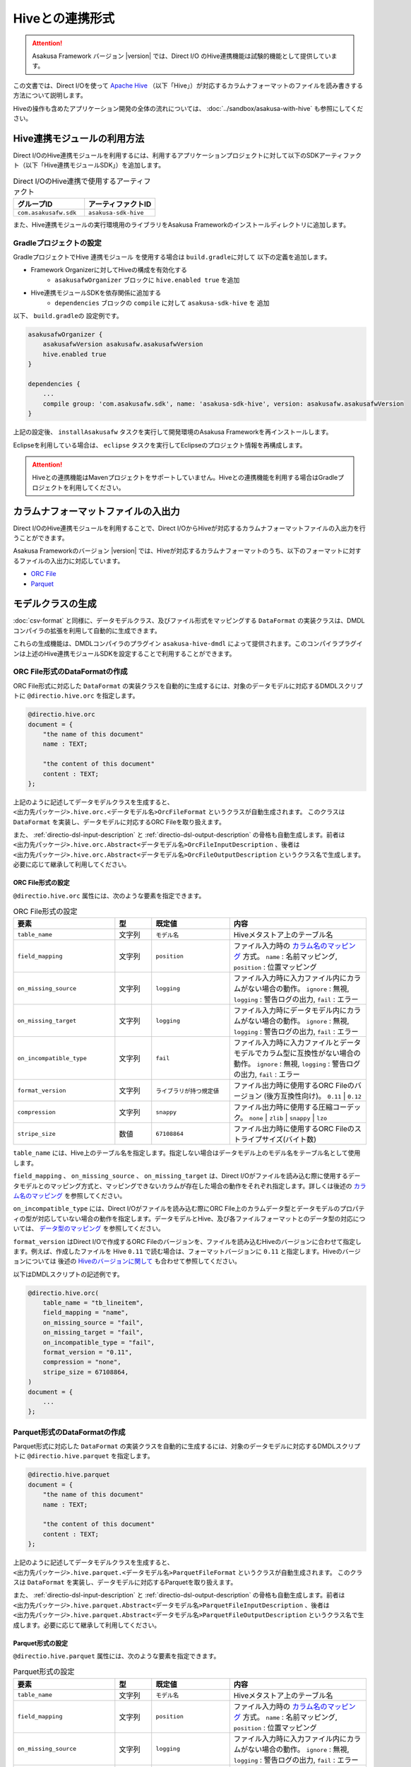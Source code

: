================
Hiveとの連携形式
================

..  attention::
    Asakusa Framework バージョン |version| では、Direct I/O のHive連携機能は試験的機能として提供しています。

この文書では、Direct I/Oを使って `Apache Hive <https://hive.apache.org/>`_ （以下「Hive」）が対応するカラムナフォーマットのファイルを読み書きする方法について説明します。

Hiveの操作も含めたアプリケーション開発の全体の流れについては、 :doc:`../sandbox/asakusa-with-hive` も参照にしてください。

Hive連携モジュールの利用方法
============================

Direct I/OのHive連携モジュールを利用するには、利用するアプリケーションプロジェクトに対して以下のSDKアーティファクト（以下「Hive連携モジュールSDK」）を追加します。

..  list-table:: Direct I/OのHive連携で使用するアーティファクト
    :widths: 226 226
    :header-rows: 1

    * - グループID
      - アーティファクトID
    * - ``com.asakusafw.sdk``
      - ``asakusa-sdk-hive``

また、Hive連携モジュールの実行環境用のライブラリをAsakusa Frameworkのインストールディレクトリに追加します。

Gradleプロジェクトの設定
------------------------

GradleプロジェクトでHive 連携モジュール を使用する場合は ``build.gradleに対して`` 以下の定義を追加します。

* Framework Organizerに対してHiveの構成を有効化する
   * ``asakusafwOrganizer`` ブロックに ``hive.enabled true`` を追加
* Hive連携モジュールSDKを依存関係に追加する
   * ``dependencies`` ブロックの ``compile`` に対して ``asakusa-sdk-hive`` を 追加

以下、 ``build.gradleの`` 設定例です。

..  code-block:: groovy

    asakusafwOrganizer {
        asakusafwVersion asakusafw.asakusafwVersion
        hive.enabled true
    }
    
    dependencies {
        ...
        compile group: 'com.asakusafw.sdk', name: 'asakusa-sdk-hive', version: asakusafw.asakusafwVersion
    }

上記の設定後、 ``installAsakusafw`` タスクを実行して開発環境のAsakusa Frameworkを再インストールします。

Eclipseを利用している場合は、 ``eclipse`` タスクを実行してEclipseのプロジェクト情報を再構成します。

..  attention::
    Hiveとの連携機能はMavenプロジェクトをサポートしていません。Hiveとの連携機能を利用する場合はGradleプロジェクトを利用してください。

カラムナフォーマットファイルの入出力
====================================

Direct I/OのHive連携モジュールを利用することで、Direct I/OからHiveが対応するカラムナフォーマットファイルの入出力を行うことができます。

Asakusa Frameworkのバージョン |version| では、Hiveが対応するカラムナフォーマットのうち、以下のフォーマットに対するファイルの入出力に対応しています。

* `ORC File <https://cwiki.apache.org/confluence/display/Hive/LanguageManual+ORC>`_
* `Parquet <https://cwiki.apache.org/confluence/display/Hive/Parquet>`_

モデルクラスの生成
==================

:doc:`csv-format` と同様に、データモデルクラス、及びファイル形式をマッピングする ``DataFormat`` の実装クラスは、DMDLコンパイラの拡張を利用して自動的に生成できます。

これらの生成機能は、DMDLコンパイラのプラグイン ``asakusa-hive-dmdl`` によって提供されます。このコンパイラプラグインは上述のHive連携モジュールSDKを設定することで利用することができます。

ORC File形式のDataFormatの作成
------------------------------

ORC File形式に対応した ``DataFormat`` の実装クラスを自動的に生成するには、対象のデータモデルに対応するDMDLスクリプトに ``@directio.hive.orc`` を指定します。

..  code-block:: none

    @directio.hive.orc
    document = {
        "the name of this document"
        name : TEXT;
    
        "the content of this document"
        content : TEXT;
    };

上記のように記述してデータモデルクラスを生成すると、 ``<出力先パッケージ>.hive.orc.<データモデル名>OrcFileFormat`` というクラスが自動生成されます。 このクラスは ``DataFormat`` を実装し、データモデルに対応するORC Fileを取り扱えます。

また、 :ref:`directio-dsl-input-description` と :ref:`directio-dsl-output-description` の骨格も自動生成します。前者は ``<出力先パッケージ>.hive.orc.Abstract<データモデル名>OrcFileInputDescription`` 、後者は ``<出力先パッケージ>.hive.orc.Abstract<データモデル名>OrcFileOutputDescription`` というクラス名で生成します。必要に応じて継承して利用してください。

ORC File形式の設定
~~~~~~~~~~~~~~~~~~

``@directio.hive.orc`` 属性には、次のような要素を指定できます。

..  list-table:: ORC File形式の設定
    :widths: 130 47 100 175
    :header-rows: 1

    * - 要素
      - 型
      - 既定値
      - 内容
    * - ``table_name``
      - 文字列
      - ``モデル名``
      - Hiveメタストア上のテーブル名
    * - ``field_mapping``
      - 文字列
      - ``position``
      - ファイル入力時の `カラム名のマッピング`_ 方式。 ``name`` : 名前マッピング, ``position`` : 位置マッピング
    * - ``on_missing_source``
      - 文字列
      - ``logging``
      - ファイル入力時に入力ファイル内にカラムがない場合の動作。 ``ignore`` : 無視, ``logging`` : 警告ログの出力, ``fail`` : エラー
    * - ``on_missing_target``
      - 文字列
      - ``logging``
      - ファイル入力時にデータモデル内にカラムがない場合の動作。 ``ignore`` : 無視, ``logging`` : 警告ログの出力, ``fail`` : エラー
    * - ``on_incompatible_type``
      - 文字列
      - ``fail``
      - ファイル入力時に入力ファイルとデータモデルでカラム型に互換性がない場合の動作。 ``ignore`` : 無視, ``logging`` : 警告ログの出力, ``fail`` : エラー
    * - ``format_version``
      - 文字列
      - ``ライブラリが持つ規定値``
      - ファイル出力時に使用するORC Fileのバージョン (後方互換性向け)。 ``0.11`` | ``0.12``
    * - ``compression``
      - 文字列
      - ``snappy``
      - ファイル出力時に使用する圧縮コーデック。 ``none`` | ``zlib`` | ``snappy`` | ``lzo``
    * - ``stripe_size``
      - 数値
      - ``67108864``
      - ファイル出力時に使用するORC Fileのストライプサイズ(バイト数)

``table_name`` には、Hive上のテーブル名を指定します。指定しない場合はデータモデル上のモデル名をテーブル名として使用します。

``field_mapping`` 、 ``on_missing_source`` 、 ``on_missing_target`` は、Direct I/Oがファイルを読み込む際に使用するデータモデルとのマッピング方式と、マッピングできないカラムが存在した場合の動作をそれぞれ指定します。詳しくは後述の `カラム名のマッピング`_ を参照してください。

``on_incompatible_type`` には、Direct I/Oがファイルを読み込む際にORC File上のカラムデータ型とデータモデルのプロパティの型が対応していない場合の動作を指定します。データモデルとHive、及び各ファイルフォーマットとのデータ型の対応については、 `データ型のマッピング`_ を参照してください。

``format_version`` はDirect I/Oで作成するORC Fileのバージョンを、ファイルを読み込むHiveのバージョンに合わせて指定します。例えば、作成したファイルを Hive ``0.11`` で読む場合は、フォーマットバージョンに ``0.11`` と指定します。Hiveのバージョンについては 後述の `Hiveのバージョンに関して`_ も合わせて参照してください。

以下はDMDLスクリプトの記述例です。

..  code-block:: none

    @directio.hive.orc(
        table_name = "tb_lineitem",
        field_mapping = "name",
        on_missing_source = "fail",
        on_missing_target = "fail",
        on_incompatible_type = "fail",
        format_version = "0.11",
        compression = "none",
        stripe_size = 67108864,
    )
    document = {
        ...
    };

Parquet形式のDataFormatの作成
-----------------------------

Parquet形式に対応した ``DataFormat`` の実装クラスを自動的に生成するには、対象のデータモデルに対応するDMDLスクリプトに ``@directio.hive.parquet`` を指定します。

..  code-block:: none

    @directio.hive.parquet
    document = {
        "the name of this document"
        name : TEXT;
    
        "the content of this document"
        content : TEXT;
    };

上記のように記述してデータモデルクラスを生成すると、 ``<出力先パッケージ>.hive.parquet.<データモデル名>ParquetFileFormat`` というクラスが自動生成されます。 このクラスは ``DataFormat`` を実装し、データモデルに対応するParquetを取り扱えます。

また、 :ref:`directio-dsl-input-description` と :ref:`directio-dsl-output-description` の骨格も自動生成します。前者は ``<出力先パッケージ>.hive.parquet.Abstract<データモデル名>ParquetFileInputDescription`` 、後者は ``<出力先パッケージ>.hive.parquet.Abstract<データモデル名>ParquetFileOutputDescription`` というクラス名で生成します。必要に応じて継承して利用してください。

Parquet形式の設定
~~~~~~~~~~~~~~~~~

``@directio.hive.parquet`` 属性には、次のような要素を指定できます。

..  list-table:: Parquet形式の設定
    :widths: 130 47 100 175
    :header-rows: 1

    * - 要素
      - 型
      - 既定値
      - 内容
    * - ``table_name``
      - 文字列
      - ``モデル名``
      - Hiveメタストア上のテーブル名
    * - ``field_mapping``
      - 文字列
      - ``position``
      - ファイル入力時の `カラム名のマッピング`_ 方式。 ``name`` : 名前マッピング, ``position`` : 位置マッピング
    * - ``on_missing_source``
      - 文字列
      - ``logging``
      - ファイル入力時に入力ファイル内にカラムがない場合の動作。 ``ignore`` : 無視, ``logging`` : 警告ログの出力, ``fail`` : エラー
    * - ``on_missing_target``
      - 文字列
      - ``logging``
      - ファイル入力時にデータモデル内にカラムがない場合の動作。 ``ignore`` : 無視, ``logging`` : 警告ログの出力, ``fail`` : エラー
    * - ``on_incompatible_type``
      - 文字列
      - ``fail``
      - ファイル入力時に入力ファイルとデータモデルでカラム型に互換性がない場合の動作。 ``ignore`` : 無視, ``logging`` : 警告ログの出力, ``fail`` : エラー
    * - ``format_version``
      - 文字列
      - ``v1``
      - ファイル出力時に使用するParquetのバージョン。 ``v1`` | ``v2``
    * - ``compression``
      - 文字列
      - ``snappy``
      - ファイル出力時に使用する圧縮コーデック。 ``uncompressed`` | ``gzip`` | ``snappy`` | ``lzo``
    * - ``block_size``
      - 数値
      - ``134217728``
      - ファイル出力時に使用するParquetのブロックサイズ(バイト数)
    * - ``data_page_size``
      - 数値
      - ``1048576``
      - ファイル出力時に使用するParquetのページサイズ(バイト数)
    * - ``dictionary_page_size``
      - 数値
      - ``1048576``
      - ファイル出力時に使用するParquetのディクショナリページサイズ(バイト数)
    * - ``enable_dictionary``
      - 論理値
      - ``TRUE``
      - ファイル出力時にParquetのディクショナリエンコーディングを使用するか。 ``TRUE`` :使用する, ``FALSE`` :使用しない
    * - ``enable_validation``
      - 論理値
      - ``FALSE``
      - ファイル出力時にParquetのデータスキーマの検査を行うか。 ``TRUE`` :検査する, ``FALSE`` :検査しない

``table_name`` には、Hive上のテーブル名を指定します。指定しない場合はデータモデル上のモデル名をテーブル名として使用します。

``field_mapping`` 、 ``on_missing_source`` 、 ``on_missing_target`` は、Direct I/Oがファイルを読み込む際に使用するデータモデルとのマッピング方式と、マッピングできないカラムが存在した場合の動作をそれぞれ指定します。詳しくは後述の `カラム名のマッピング`_ を参照してください。

``on_incompatible_type`` には、Direct I/Oがファイルを読み込む際にParquet上のカラムデータ型とデータモデルのプロパティの型が対応していない場合の動作を指定します。データモデルとHive、及び各ファイルフォーマットとのデータ型の対応については、 `データ型のマッピング`_ を参照してください。

以下はDMDLスクリプトの記述例です。

..  code-block:: none

    @directio.hive.parquet(
        table_name = "tb_lineitem",
        field_mapping = "name",
        on_missing_source = "fail",
        on_missing_target = "fail",
        on_incompatible_type = "fail",
        format_version = "v2",
        compression = "uncompressed",
        block_size = 134217728,
        data_page_size = 1048576,
        dictionary_page_size = 1048576,
        enable_dictionary = TRUE,
        enable_validation = FALSE
    )
    document = {
        ...
    };

モデルプロパティとカラムのマッピング
------------------------------------

データモデルのプロパティと各カラムナフォーマットのカラムとの対応付けについては、データモデルの要素やモデルプロパティの属性を指定することで様々な対応方法を設定することができます。

カラム名のマッピング
~~~~~~~~~~~~~~~~~~~~

データモデルのプロパティとカラムナフォーマットのカラムとのマッピングには `位置マッピング`_ と `名前マッピング`_ の2種類のマッピング方法があります。

位置マッピング
^^^^^^^^^^^^^^

位置マッピングはデータモデル内のプロパティ定義の順番でカラムナフォーマットのカラムとの対応を行います。位置マッピングは :doc:`csv-format` のマッピング方法と同様の方法です。

位置マッピングを行うには、データモデルの要素 ``field_mapping`` の値に ``position`` を指定します。

名前マッピング
^^^^^^^^^^^^^^

名前マッピングはデータモデルのプロパティ名とカラムナフォーマットが保持するカラム名で対応を行います。

名前マッピングを行うには、データモデルの要素 ``field_mapping`` の値に ``name`` を 指定します。

データモデルのプロパティ名と異なる名前でカラムナフォーマットと名前マッピングを行いたい場合は、それぞれのモデルプロパティに ``@directio.hive.field`` 属性を指定し、さらに ``name`` 要素でフィールド名を指定します。

以下は名前マッピングの定義を付加したDMDLスクリプトの記述例です。

..  code-block:: none

    @directio.hive.orc
    document = {
        "the name of this document"
        @directio.hive.field(name = doc-name)
        name : TEXT;
    
        "the content of this document"
        @directio.hive.field(name = doc-content)
        content : TEXT;
    };
    

マッピング失敗時の動作
^^^^^^^^^^^^^^^^^^^^^^

ファイル入力時にデータモデルのモデルプロパティとカラムナフォーマットファイルのカラム間の対応付けができなかった場合の動作は、データモデルの要素 ``on_missing_source`` と ``on_missing_target`` で指定します。

``on_missing_source`` はデータモデルのプロパティ名に対して、入力ファイル内にカラムがない場合の動作を指定します。 ``on_missing_target`` は反対に、入力ファイル内のカラムに対して、データモデルのプロパティがない場合の動作を指定します。

各要素の値にはそれぞれ以下の値を設定することができます。

* ``ignore`` : マッピングの失敗を無視して処理を続行
* ``logging`` : マッピングが失敗したことを示す警告ログを出力して処理を続行
* ``fail`` : エラーとしてバッチ処理を異常終了

..  attention::
    ORC FileをHiveで生成する際に、利用するHiveのバージョンによってはファイルにカラム名の情報が出力されないようです。この場合、名前マッピングは利用できないため、位置マッピングの機能を利用する必要があります。

..  hint::
    ORC Fileにカラム情報が出力されているかどうかを確認する方法として、ORC File Dump Utility を利用することができます。このツールはHive CLIが利用できる環境で以下のコマンドを実行します。
    
    ``hive --orcfiledump <hdfs-location-of-orc-file>``

データ型のマッピング
~~~~~~~~~~~~~~~~~~~~

モデルプロパティのデータ型とカラムナフォーマットのデータ型との対応については、以下の2つのマッピングを考慮する必要があります。

a) モデルプロパティとHiveデータ型とのマッピング
b) Hiveデータ型とカラムナフォーマットのデータ型とのマッピング

たとえばあるデータ型について、a.のマッピングは対応しているが、b.のマッピングは対応していない、という場合にはそのままではそのプロパティを扱うことはできません。

そのような場合に、異なるデータ型としてそのプロパティを扱うための `マッピング型変換機能`_ を提供しています。これは、a.のモデルプロパティとHiveデータ型とのマッピングにおいて、標準のデータ型のマッピングとは異なるデータ型へのマッピングを行う機能です。これによりそのプロパティを取り扱うことを可能にしています。

モデルプロパティとHiveデータ型とのマッピング
^^^^^^^^^^^^^^^^^^^^^^^^^^^^^^^^^^^^^^^^^^^^

モデルプロパティとHiveデータ型のマッピング定義は以下の通りです。

..  list-table:: モデルプロパティとHiveデータ型のマッピング
    :widths: 83 110 120 140
    :header-rows: 1

    * - DMDL [#]_
      - Hive (標準マッピング) [#]_
      - Hive (マッピング型変換) [#]_
      - 備考
    * - ``INT``
      - ``INT``
      - ``-``
      - 
    * - ``LONG``
      - ``BIGINT``
      - ``-``
      - 
    * - ``FLOAT``
      - ``FLOAT``
      - ``-``
      - 
    * - ``DOUBLE``
      - ``DOUBLE``
      - ``-``
      - 
    * - ``TEXT``
      - ``STRING``
      - * ``VARCHAR``
        * ``CHAR``
      - ``VARCHAR`` はHive ``0.12`` 以降から利用可能、 ``CHAR`` はHive ``0.13`` 以降から利用可能
    * - ``DECIMAL``
      - ``DECIMAL``
      - * ``DECIMAL(精度とスケールの指定)``
        * ``STRING``
      - 精度とスケールの指定はHive ``0.13`` 以降から利用可能
    * - ``DATE``
      - ``DATE``
      - * ``TIMESTAMP``
        * ``STRING``
      - ``DATE`` はHive ``0.12`` 以降から利用可能
    * - ``DATETIME``
      - ``TIMESTAMP``
      - * ``STRING``
      - Hiveの ``TIMESTAMP`` 型が保持するミリ秒以下の情報はマッピング時に切り捨て
    * - ``BOOLEAN``
      - ``BOOLEAN``
      - ``-``
      - 
    * - ``BYTE``
      - ``TINYINT``
      - ``-``
      - 
    * - ``SHORT``
      - ``SMALLINT``
      - ``-``
      - 

..  attention::
    上表で記載が無いHiveデータ型( ``BINARY`` 、及び ``ARRAY`` などの Complex Types）には対応していません。

..  [#] DMDLで指定するプロパティの型です。詳しくは :doc:`../dmdl/user-guide` を参照してください

..  [#] モデルプロパティの型に対して、標準で対応するHiveのデータ型です。Hiveのデータ型について詳しくはHiveのドキュメント `LanguageManual Types <https://cwiki.apache.org/confluence/display/Hive/LanguageManual+Types>`_ などを参照してください。

..  [#] モデルプロパティの型に対して、 `マッピング型変換機能`_ が対応するHiveのデータ型です。

Hiveのバージョンに関して
^^^^^^^^^^^^^^^^^^^^^^^^

Asakusa Framework バージョン |version| では、Direct I/O の Hive連携モジュールにはHiveのバージョン ``0.13.1`` を使用しています。実行環境のHiveとAsakusa Frameworkが利用するHiveのバージョンが異なる場合、データの互換性に対する注意が必要です。

例えば実行環境のHiveバージョンが ``0.11`` の場合、Asakusa Frameworkが利用するHiveはバージョン ``0.13.1`` のためAsakusa FrameworkではHiveの ``VARCHAR`` 型や ``CHAR`` 型を持つファイルを生成することができますが、生成したファイルを実行環境のHiveは取り扱うことができません。

マッピング型変換機能
^^^^^^^^^^^^^^^^^^^^

マッピング型変換機能は、Direct I/Oがカラムナフォーマットのファイルを入出力する際に、モデルプロパティの型に対して `モデルプロパティとHiveデータ型とのマッピング`_ 表で定義されている標準マッピング以外のHiveデータ型として取り扱う機能です。

モデルプロパティに対して、 `モデルプロパティとHiveデータ型とのマッピング`_ 表の「Hive (マッピング型変換)」に記載されているHiveデータ型に対するマッピングを行うことが可能です。

マッピング型変換を行うには、それぞれのモデルプロパティにマッピング型変換用の属性を指定します。属性によっては、さらにその属性が持つ各要素でデータ型の詳細情報を指定します。

マッピング型変換で利用可能な属性は以下の通りです。
    
..  list-table:: マッピング型変換
    :widths: 90 120 70 163
    :header-rows: 1

    * - 属性
      - 要素
      - 型 [#]_
      - 内容
    * - ``@directio.hive.string``
      - ``-``
      - * ``DECIMAL``
        * ``DATE``
        * ``DATETIME``
      - モデルプロパティをHiveの ``STRING`` 型にマッピングする
    * - ``@directio.hive.decimal``
      - * ``precision`` :精度(1 - 38)
        * ``scale`` :スケール(0 - 38)
      - * ``DECIMAL``
      - モデルプロパティを精度とスケールを持つHiveの ``DECIMAL`` 型にマッピングする。
    * - ``@directio.hive.timestamp``
      - ``-``
      - * ``DATE``
      - モデルプロパティをHiveの ``TIMESTAMP`` 型にマッピングする。 ``DATE`` からのマッピングでは時刻は常に ``00:00:00`` となる
    * - ``@directio.hive.char``
      - * ``length`` :最大文字列長(1 - 256)
      - * ``TEXT``
      - モデルプロパティをHiveの ``CHAR`` 型にマッピングする。
    * - ``@directio.hive.varchar``
      - * ``length`` :最大文字列長(1 - 65536)
      - * ``TEXT``
      - モデルプロパティをHiveの ``VARCHAR`` 型にマッピングする。

..  [#] この属性を指定することが可能なDMDLのプロパティの型です。

以下はマッピング変換機能の定義を付加したDMDLスクリプトの記述例です。

..  code-block:: none

    item = {
        @directio.hive.char(length = 2)
        item_no : TEXT;
    
        @directio.hive.decimal(precision = 20, scale = 4)
        unit_selling_price : DECIMAL;
    
        @directio.hive.string
        extended_price : DECIMAL;
    
        @directio.hive.timestamp
        order_date : DATE;
    
        @directio.hive.varchar(length = 1024)
        memo : TEXT;
    };
    

Hiveデータ型とカラムナフォーマットのデータ型とのマッピング
~~~~~~~~~~~~~~~~~~~~~~~~~~~~~~~~~~~~~~~~~~~~~~~~~~~~~~~~~~

Hiveデータ型とカラムナフォーマットのデータ型とのマッピングにおける制約ついては、Hiveの以下のカラムナフォーマットのドキュメントを参照してください。

* `LanguageManual ORC <https://cwiki.apache.org/confluence/display/Hive/LanguageManual+ORC>`_
* `Parquet <https://cwiki.apache.org/confluence/display/Hive/Parquet>`_

..  attention::
    Asakusa Framework バージョン |version| では、Direct I/OはHiveのバージョン ``0.13.1`` のライブラリを使用しています。そのため、特にParquetに関しては上記のHiveのドキュメントに記載がある通り、TIMESTAMPやDECIMALなどHiveのバージョンの制約によりいくつかのデータ型がサポートされていないことに注意してください。

カラムナフォーマットファイルから除外するプロパティ
~~~~~~~~~~~~~~~~~~~~~~~~~~~~~~~~~~~~~~~~~~~~~~~~~~

特定のプロパティをカラムナフォーマットファイルのカラムとして取り扱いたくない場合、プロパティに ``@directio.hive.ignore`` を指定します。

関連機能
========

Hive DDLの生成
--------------

アプリケーションの開発にGradleプロジェクトを利用している場合、 Hive連携モジュールを利用するDMDLスクリプトからHiveのDDLを生成す る ``generateHiveDDL`` タスクを利用することができます 。

..  code-block:: sh

    ./gradlew generateHiveDDL
    
``generateHiveDDL`` タスクを実行すると、プロジェクトの ``build/hive-ddl`` ディレクトリ配下にHiveのDDL文を含むSQLファイルが生成されます。

詳しくは、 :doc:`../application/gradle-plugin` のXXXを参照してください。

..  todo:: Reference

..  hint::
    Hiveの操作も含めたアプリケーション開発の全体の流れについては、 :doc:`../sandbox/asakusa-with-hive` も参照にしてください。

Hive連携用ライブラリの配置とライブラリキャッシュの利用
-------------------------------------------------------

Hive連携モジュールを利用したバッチアプリケーションを実行するには、Hive連携モジュール用のライブラリ(HiveのライブラリやDirect I/Oの拡張ライブラリ)を実行環境に配置する必要があります。

アプリケーションの開発にGradleプロジェクトを利用している場合、 ``build.gradle`` の ``asakusafwOrganizer`` ブロックに ``hive.enabled true`` を追加した後、Asakusa Frameworkの生成タスク( ``installAsakusafw`` , ``assembleAsakusafw`` など)を実行します。

..  code-block:: groovy

    ...
    asakusafwOrganizer {
        asakusafwVersion asakusafw.asakusafwVersion
        hive.enabled true
    }
    ...

詳しくは、 :doc:`../application/gradle-plugin` のXXXを参照してください。

..  todo:: Reference

また、Hive連携モジュール用のライブラリのうち特にHiveのライブラリはファイルサイズが大きいため、Hadoopジョブの実行のつどHadoopクラスターにライブラリを配布することでパフォーマンスに悪影響を与える可能性があります。このため、ライブラリキャッシュの設定を行いHive連携モジュール用のライブラリをキャッシュすることを推奨します。

ライブラリキャッシュの利用方法については詳しくは、 :doc:`../administration/configure-library-cache` を参照してください。

